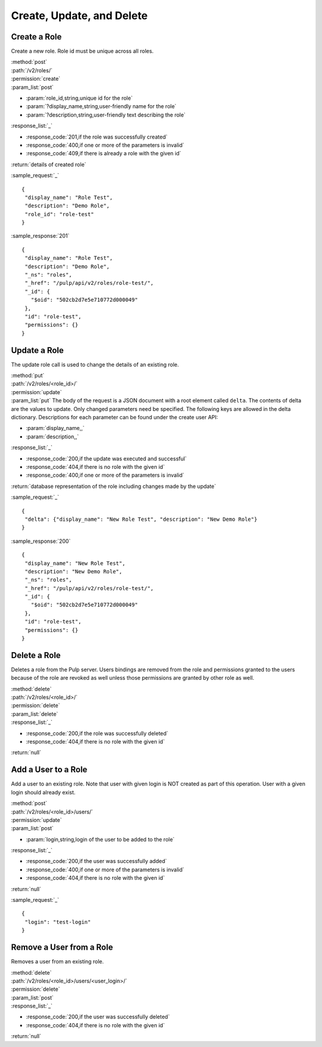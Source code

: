 Create, Update, and Delete
================================

Create a Role
-------------------

Create a new role. Role id must be unique across all roles.

| :method:`post`
| :path:`/v2/roles/`
| :permission:`create`
| :param_list:`post`

* :param:`role_id,string,unique id for the role`
* :param:`?display_name,string,user-friendly name for the role`
* :param:`?description,string,user-friendly text describing the role`

| :response_list:`_`

* :response_code:`201,if the role was successfully created`
* :response_code:`400,if one or more of the parameters is invalid`
* :response_code:`409,if there is already a role with the given id`

| :return:`details of created role`

:sample_request:`_` ::

 {
  "display_name": "Role Test", 
  "description": "Demo Role", 
  "role_id": "role-test"
 }


:sample_response:`201` ::

 {
  "display_name": "Role Test", 
  "description": "Demo Role", 
  "_ns": "roles", 
  "_href": "/pulp/api/v2/roles/role-test/", 
  "_id": {
    "$oid": "502cb2d7e5e710772d000049"
  }, 
  "id": "role-test", 
  "permissions": {}
 }


Update a Role
-----------------

The update role call is used to change the details of an existing role.

| :method:`put`
| :path:`/v2/roles/<role_id>/`
| :permission:`update`
| :param_list:`put` The body of the request is a JSON document with a root element
  called ``delta``. The contents of delta are the values to update. Only changed
  parameters need be specified. The following keys are allowed in the delta
  dictionary. Descriptions for each parameter can be found under the create
  user API:

* :param:`display_name,,`
* :param:`description,,`

| :response_list:`_`

* :response_code:`200,if the update was executed and successful`
* :response_code:`404,if there is no role with the given id`
* :response_code:`400,if one or more of the parameters is invalid`

| :return:`database representation of the role including changes made by the update`

:sample_request:`_` ::

 {
  "delta": {"display_name": "New Role Test", "description": "New Demo Role"}
 }

:sample_response:`200` ::

 {
  "display_name": "New Role Test", 
  "description": "New Demo Role", 
  "_ns": "roles", 
  "_href": "/pulp/api/v2/roles/role-test/", 
  "_id": {
    "$oid": "502cb2d7e5e710772d000049"
  }, 
  "id": "role-test", 
  "permissions": {}
 }

Delete a Role
---------------------

Deletes a role from the Pulp server. Users bindings are removed from the role 
and permissions granted to the users because of the role are revoked as well unless
those permissions are granted by other role as well. 

| :method:`delete`
| :path:`/v2/roles/<role_id>/`
| :permission:`delete`
| :param_list:`delete`
| :response_list:`_`

* :response_code:`200,if the role was successfully deleted`
* :response_code:`404,if there is no role with the given id`

| :return:`null`


Add a User to a Role
---------------------

Add a user to an existing role. Note that user with given login is NOT created as part of this operation. 
User with a given login should already exist.

| :method:`post`
| :path:`/v2/roles/<role_id>/users/`
| :permission:`update`
| :param_list:`post`

* :param:`login,string,login of the user to be added to the role`

| :response_list:`_`

* :response_code:`200,if the user was successfully added`
* :response_code:`400,if one or more of the parameters is invalid`
* :response_code:`404,if there is no role with the given id`

| :return:`null`

:sample_request:`_` ::

 {
  "login": "test-login"
 }



Remove a User from a Role
--------------------------

Removes a user from an existing role. 

| :method:`delete`
| :path:`/v2/roles/<role_id>/users/<user_login>/`
| :permission:`delete`
| :param_list:`post`

| :response_list:`_`

* :response_code:`200,if the user was successfully deleted`
* :response_code:`404,if there is no role with the given id`

| :return:`null`


